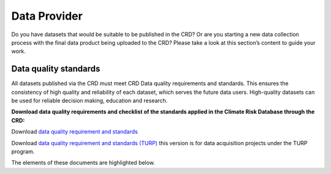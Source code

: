 
=============
Data Provider
=============

Do you have datasets that would be suitable to be published in the CRD? Or are you starting a new data collection process with the final data product being uploaded to the CRD? Please take a look at this section’s content to guide your work.

Data quality standards
^^^^^^^^^^^^^^^^^^^^^^

All datasets published via the CRD must meet CRD Data quality requirements and standards. This ensures the consistency of high quality and reliability of each dataset, which serves the future data users. High-quality datasets can be used for reliable decision making, education and research.

**Download data quality requirements and checklist of the standards applied in the Climate Risk Database through the CRD:**

Download `data quality requirement and standards <https://geonode.resilienceacademy.ac.tz/documents/398>`_

Download `data quality requirement and standards (TURP) <https://geonode.resilienceacademy.ac.tz/documents/182>`_ this version is for data acquisition projects under the TURP program.


The elements of these documents are highlighted below.
